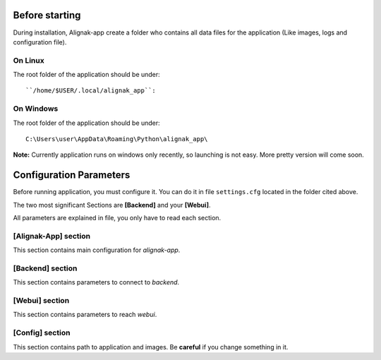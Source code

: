 .. _config:

Before starting
===============

During installation, Alignak-app create a folder who contains all data files for the application (Like images, logs and configuration file).

On Linux
--------

The root folder of the application should be under::

``/home/$USER/.local/alignak_app``:

On Windows
----------

The root folder of the application should be under::

    C:\Users\user\AppData\Roaming\Python\alignak_app\

**Note:** Currently application runs on windows only recently, so launching is not easy. More pretty version will come soon.

Configuration Parameters
========================

Before running application, you must configure it. You can do it in file ``settings.cfg`` located in the folder cited above.

The two most significant Sections are **[Backend]** and your **[Webui]**.

All parameters are explained in file, you only have to read each section.

[Alignak-App] section
---------------------

This section contains main configuration for *alignak-app*. 

[Backend] section
-----------------

This section contains parameters to connect to *backend*.

[Webui] section
---------------

This section contains parameters to reach *webui*.

[Config] section
----------------

This section contains path to application and images. Be **careful** if you change something in it.

